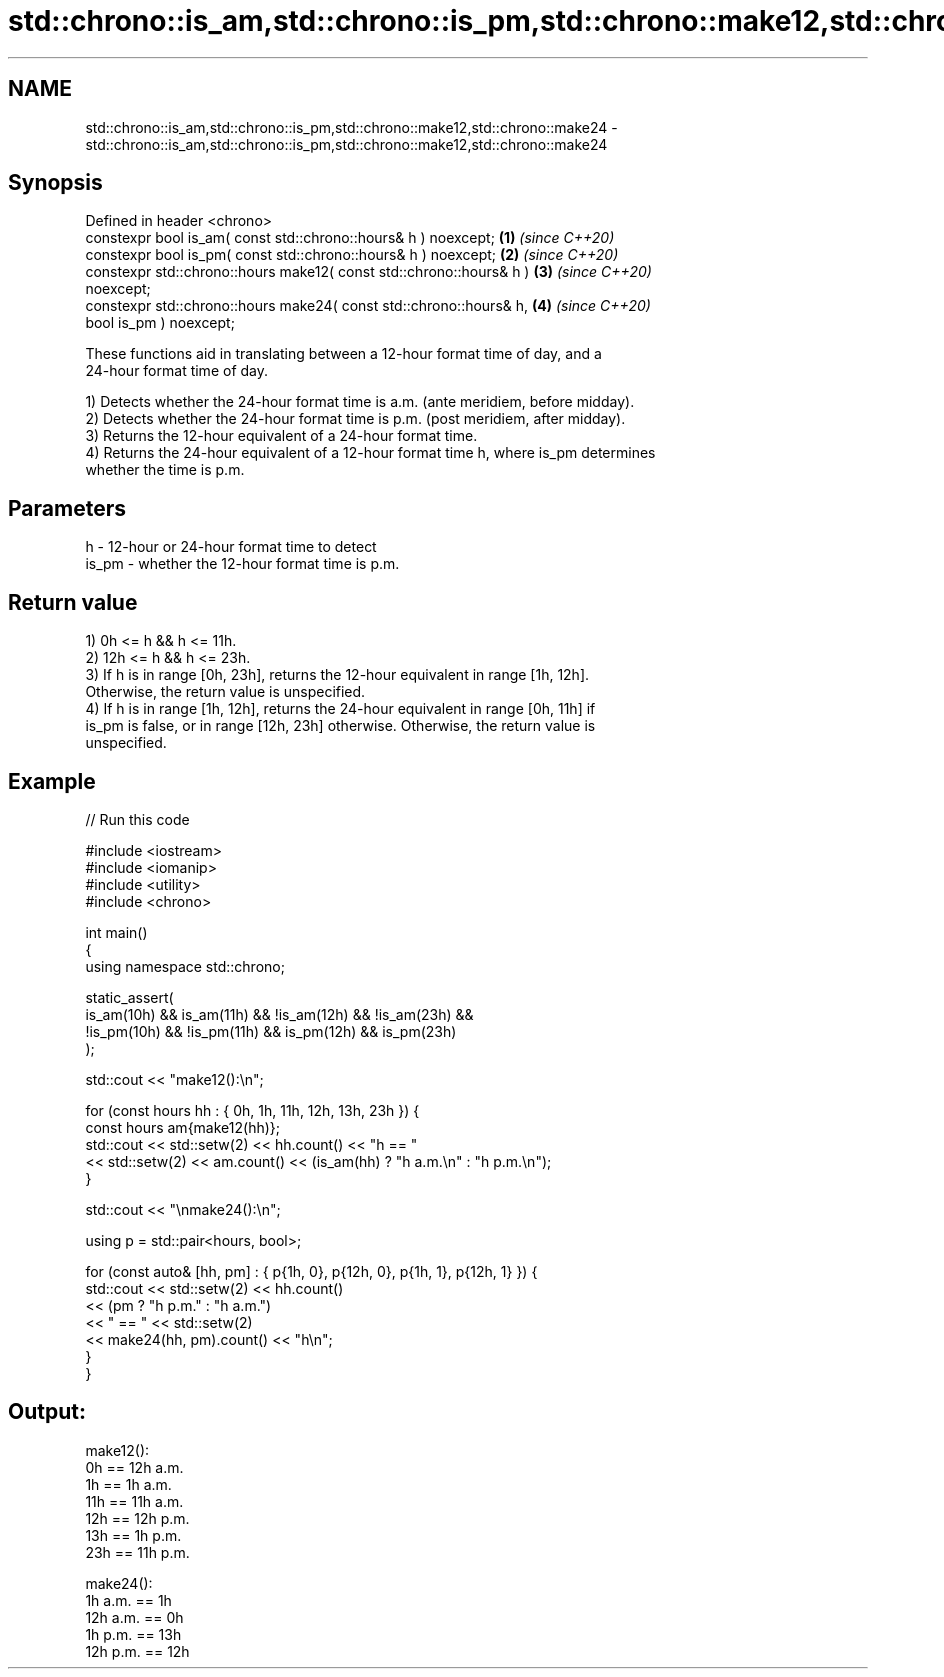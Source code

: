 .TH std::chrono::is_am,std::chrono::is_pm,std::chrono::make12,std::chrono::make24 3 "2022.07.31" "http://cppreference.com" "C++ Standard Libary"
.SH NAME
std::chrono::is_am,std::chrono::is_pm,std::chrono::make12,std::chrono::make24 \- std::chrono::is_am,std::chrono::is_pm,std::chrono::make12,std::chrono::make24

.SH Synopsis
   Defined in header <chrono>
   constexpr bool is_am( const std::chrono::hours& h ) noexcept;      \fB(1)\fP \fI(since C++20)\fP
   constexpr bool is_pm( const std::chrono::hours& h ) noexcept;      \fB(2)\fP \fI(since C++20)\fP
   constexpr std::chrono::hours make12( const std::chrono::hours& h ) \fB(3)\fP \fI(since C++20)\fP
   noexcept;
   constexpr std::chrono::hours make24( const std::chrono::hours& h,  \fB(4)\fP \fI(since C++20)\fP
   bool is_pm ) noexcept;

   These functions aid in translating between a 12-hour format time of day, and a
   24-hour format time of day.

   1) Detects whether the 24-hour format time is a.m. (ante meridiem, before midday).
   2) Detects whether the 24-hour format time is p.m. (post meridiem, after midday).
   3) Returns the 12-hour equivalent of a 24-hour format time.
   4) Returns the 24-hour equivalent of a 12-hour format time h, where is_pm determines
   whether the time is p.m.

.SH Parameters

   h     - 12-hour or 24-hour format time to detect
   is_pm - whether the 12-hour format time is p.m.

.SH Return value

   1) 0h <= h && h <= 11h.
   2) 12h <= h && h <= 23h.
   3) If h is in range [0h, 23h], returns the 12-hour equivalent in range [1h, 12h].
   Otherwise, the return value is unspecified.
   4) If h is in range [1h, 12h], returns the 24-hour equivalent in range [0h, 11h] if
   is_pm is false, or in range [12h, 23h] otherwise. Otherwise, the return value is
   unspecified.

.SH Example


// Run this code

 #include <iostream>
 #include <iomanip>
 #include <utility>
 #include <chrono>

 int main()
 {
     using namespace std::chrono;

     static_assert(
         is_am(10h) &&  is_am(11h) && !is_am(12h) && !is_am(23h) &&
        !is_pm(10h) && !is_pm(11h) &&  is_pm(12h) &&  is_pm(23h)
     );

     std::cout << "make12():\\n";

     for (const hours hh : { 0h, 1h, 11h, 12h, 13h, 23h }) {
         const hours am{make12(hh)};
         std::cout << std::setw(2) << hh.count() << "h == "
                   << std::setw(2) << am.count() << (is_am(hh) ? "h a.m.\\n" : "h p.m.\\n");
     }

     std::cout << "\\nmake24():\\n";

     using p = std::pair<hours, bool>;

     for (const auto& [hh, pm] : { p{1h, 0}, p{12h, 0}, p{1h, 1}, p{12h, 1} }) {
         std::cout << std::setw(2) << hh.count()
                   << (pm ? "h p.m." : "h a.m.")
                   << " == " << std::setw(2)
                   << make24(hh, pm).count() << "h\\n";
     }
 }

.SH Output:

 make12():
  0h == 12h a.m.
  1h ==  1h a.m.
 11h == 11h a.m.
 12h == 12h p.m.
 13h ==  1h p.m.
 23h == 11h p.m.

 make24():
  1h a.m. ==  1h
 12h a.m. ==  0h
  1h p.m. == 13h
 12h p.m. == 12h
